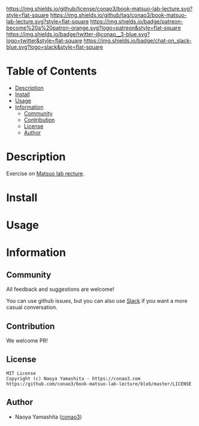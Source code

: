 #+author: conao3
#+date: <2020-03-20 Fri>

[[https://github.com/conao3/book-matsuo-lab-lecture][https://raw.githubusercontent.com/conao3/files/master/blob/headers/png/book-matsuo-lab-lecture.png]]
[[https://github.com/conao3/book-matsuo-lab-lecture/blob/master/LICENSE][https://img.shields.io/github/license/conao3/book-matsuo-lab-lecture.svg?style=flat-square]]
[[https://github.com/conao3/book-matsuo-lab-lecture/releases][https://img.shields.io/github/tag/conao3/book-matsuo-lab-lecture.svg?style=flat-square]]
[[https://github.com/conao3/book-matsuo-lab-lecture/actions][https://img.shields.io/badge/patreon-become%20a%20patron-orange.svg?logo=patreon&style=flat-square]]
[[https://twitter.com/conao_3][https://img.shields.io/badge/twitter-@conao__3-blue.svg?logo=twitter&style=flat-square]]
[[https://conao3-support.slack.com/join/shared_invite/enQtNjUzMDMxODcyMjE1LWUwMjhiNTU3Yjk3ODIwNzAxMTgwOTkxNmJiN2M4OTZkMWY0NjI4ZTg4MTVlNzcwNDY2ZjVjYmRiZmJjZDU4MDE][https://img.shields.io/badge/chat-on_slack-blue.svg?logo=slack&style=flat-square]]

* Table of Contents
- [[#description][Description]]
- [[#install][Install]]
- [[#usage][Usage]]
- [[#information][Information]]
  - [[#community][Community]]
  - [[#contribution][Contribution]]
  - [[#license][License]]
  - [[#author][Author]]

* Description
Exercise on [[https://weblab.t.u-tokyo.ac.jp/deep-learning%e5%9f%ba%e7%a4%8e%e8%ac%9b%e5%ba%a7%e6%bc%94%e7%bf%92%e3%82%b3%e3%83%b3%e3%83%86%e3%83%b3%e3%83%84-%e5%85%ac%e9%96%8b%e3%83%9a%e3%83%bc%e3%82%b8/][Matsuo lab recture]].

* Install

* Usage

* Information
** Community
All feedback and suggestions are welcome!

You can use github issues, but you can also use [[https://conao3-support.slack.com/join/shared_invite/enQtNjUzMDMxODcyMjE1LWUwMjhiNTU3Yjk3ODIwNzAxMTgwOTkxNmJiN2M4OTZkMWY0NjI4ZTg4MTVlNzcwNDY2ZjVjYmRiZmJjZDU4MDE][Slack]]
if you want a more casual conversation.

** Contribution
We welcome PR!

** License
#+begin_example
  MIT License
  Copyright (c) Naoya Yamashita - https://conao3.com
  https://github.com/conao3/book-matsuo-lab-lecture/blob/master/LICENSE
#+end_example

** Author
- Naoya Yamashita ([[https://github.com/conao3][conao3]])
